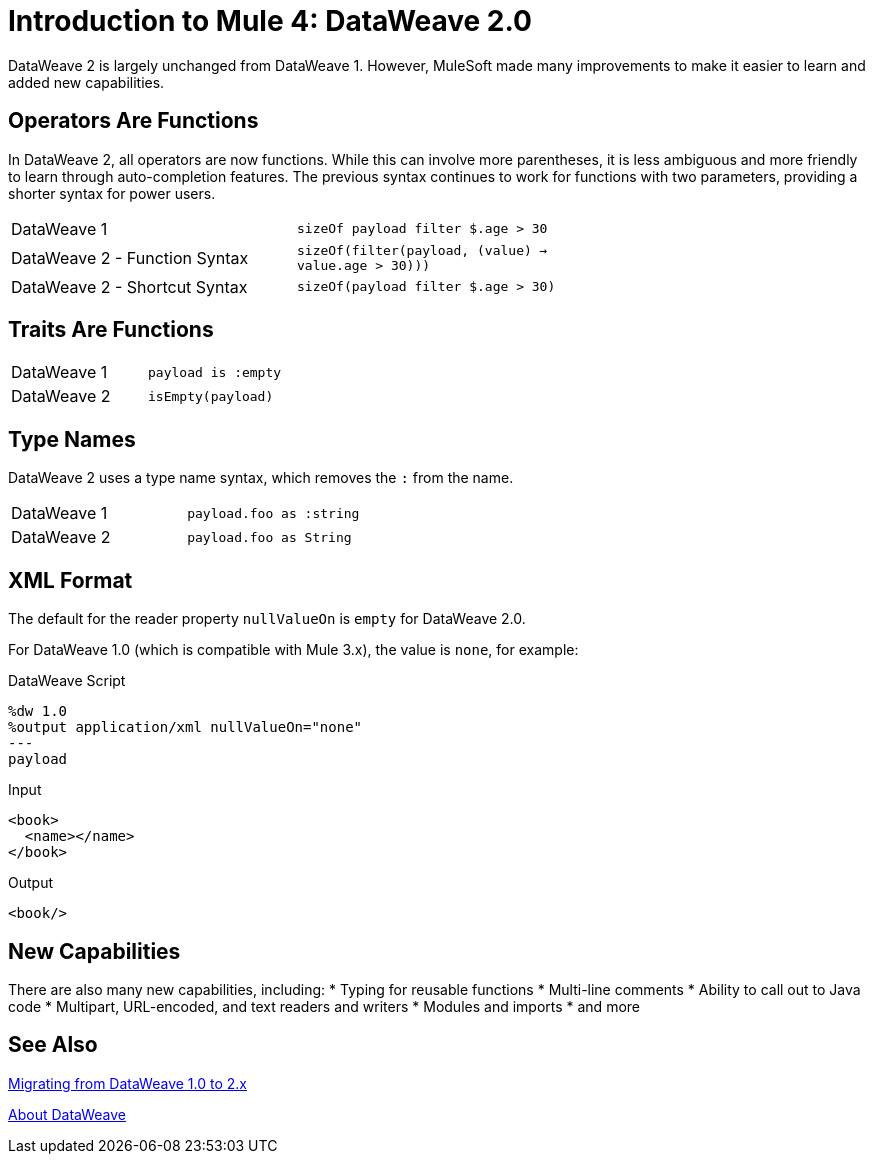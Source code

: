 = Introduction to Mule 4: DataWeave 2.0

DataWeave 2 is largely unchanged from DataWeave 1. However, MuleSoft made many improvements to make it easier to learn and added new capabilities.

== Operators Are Functions
In DataWeave 2, all operators are now functions. While this can involve more parentheses, it is less ambiguous and more friendly to learn through auto-completion features. The previous syntax continues to work for functions with two parameters, providing a shorter syntax for power users.

[cols=“1,3”]
|===
|DataWeave 1|`sizeOf payload filter $.age > 30` |
|DataWeave 2 - Function Syntax|`sizeOf(filter(payload, (value) -> value.age > 30)))` |
|DataWeave 2 - Shortcut Syntax|`sizeOf(payload filter $.age > 30)` |
|===

== Traits Are Functions

[cols=“1,3”]
|===
| DataWeave 1 | `payload is :empty` |
| DataWeave 2 | `isEmpty(payload)`  |
|===

== Type Names
DataWeave 2 uses a type name syntax, which removes the `:` from the name.

[cols=“1,3”]
|===
| DataWeave 1 | `payload.foo as :string` |
| DataWeave 2 | `payload.foo as String`  |
|===

== XML Format
The default for the reader property `nullValueOn` is `empty` for DataWeave 2.0.

For DataWeave 1.0 (which is compatible with Mule 3.x), the value is `none`, for example:

.DataWeave Script
[source,DataWeave,linenums]
----
%dw 1.0
%output application/xml nullValueOn="none"
---
payload
----

.Input
[source,XML,linenums]
----
<book>
  <name></name>
</book>
----

.Output
[source,XML,linenums]
----
<book/>
----

== New Capabilities
There are also many new capabilities, including:
 * Typing for reusable functions
 * Multi-line comments
 * Ability to call out to Java code
 * Multipart, URL-encoded, and text readers and writers
 * Modules and imports
 * and more

== See Also

link:migration-dataweave[Migrating from DataWeave 1.0 to 2.x]

// TODO: WAIT UNTIL MEL TOPIC READY
// link:migration-mel[Migrating MEL to DataWeave]

link:dataweave[About DataWeave]
